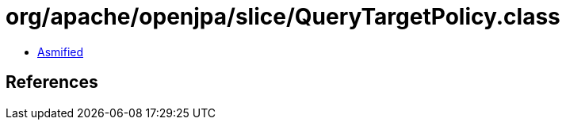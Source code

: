 = org/apache/openjpa/slice/QueryTargetPolicy.class

 - link:QueryTargetPolicy-asmified.java[Asmified]

== References

